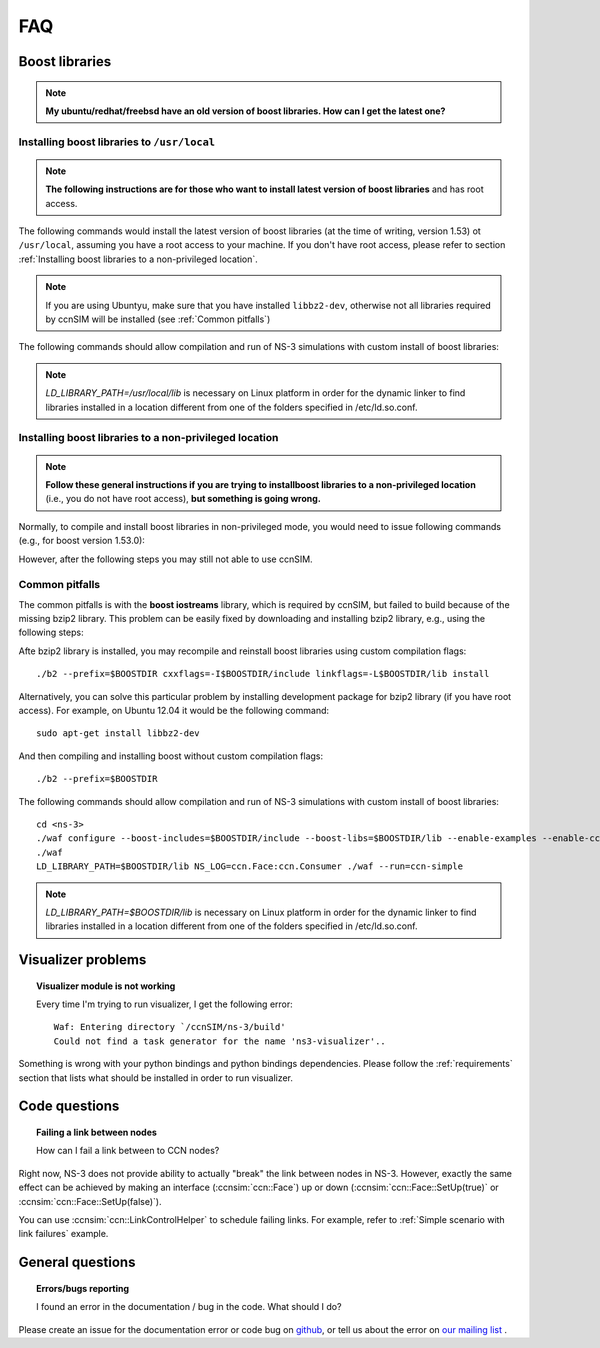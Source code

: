 FAQ
===

Boost libraries
---------------

.. note::
    **My ubuntu/redhat/freebsd have an old version of boost libraries.  How can I get the latest one?**

.. _Installing boost libraries:

Installing boost libraries to ``/usr/local``
^^^^^^^^^^^^^^^^^^^^^^^^^^^^^^^^^^^^^^^^^^^^

.. role:: red

.. note::
    **The following instructions are for those who want to install latest version of boost libraries** :red:`and has root access`.

The following commands would install the latest version of boost libraries (at the time of writing, version 1.53) ot ``/usr/local``, assuming you have a root access to your machine.
If you don't have root access, please refer to section :ref:`Installing boost libraries to a non-privileged location`.

.. note::
    If you are using Ubuntyu, make sure that you have installed ``libbz2-dev``, otherwise not all libraries required by ccnSIM will be installed (see :ref:`Common pitfalls`)

.. code-block:: bash
   :linenos:

    wget http://downloads.sourceforge.net/project/boost/boost/1.53.0/boost_1_53_0.tar.bz2
    tar jxf boost_1_53_0.tar.bz2
    cd boost_1_53_0
    ./bootstrap.sh
    sudo ./b2 --prefix=/usr/local install


The following commands should allow compilation and run of NS-3 simulations with custom install of boost libraries:

.. code-block:: bash
   :linenos:

    cd <ns-3>
    ./waf configure --boost-includes=/usr/local/include --boost-libs=/usr/local/lib --enable-examples
    ./waf
    LD_LIBRARY_PATH=/usr/local/lib NS_LOG=ccn.Face:ccn.Consumer ./waf --run=ccn-simple

.. note::
    `LD_LIBRARY_PATH=/usr/local/lib` is necessary on Linux platform in order for the dynamic linker to find libraries installed in a location different from one of the folders specified in /etc/ld.so.conf.

.. _Installing boost libraries to a non-privileged location:

Installing boost libraries to a non-privileged location
^^^^^^^^^^^^^^^^^^^^^^^^^^^^^^^^^^^^^^^^^^^^^^^^^^^^^^^

.. note::
    **Follow these general instructions if you are trying to installboost libraries to a non-privileged location** :red:`(i.e., you do not have root access),` **but something is going wrong.**

Normally, to compile and install boost libraries in non-privileged mode, you would need to issue following commands (e.g., for boost version 1.53.0):

.. code-block:: bash
   :linenos:

    export BOOSTDIR=/home/non-privileged-user/boost
    wget http://downloads.sourceforge.net/project/boost/boost/1.53.0/boost_1_53_0.tar.bz2
    tar jxf boost_1_53_0.tar.bz2
    cd boost_1_53_0
    ./bootstrap.sh
    ./b2 --prefix=$BOOSTDIR install

However, after the following steps you may still not able to use ccnSIM.

.. _Common pitfalls:

Common pitfalls
^^^^^^^^^^^^^^^

The common pitfalls is with the **boost iostreams** library, which is required by ccnSIM, but failed to build because of the missing bzip2 library.
This problem can be easily fixed by downloading and installing bzip2 library, e.g., using the following steps:

.. code-block:: bash
   :linenos:

    wget http://www.bzip.org/1.0.6/bzip2-1.0.6.tar.gz
    tar zxf bzip2-1.0.6.tar.gz
    cd bzip2-1.0.6
    make PREFIX=$BOOSTDIR CFLAGS="-fPIC -O2 -g" install

Afte bzip2 library is installed, you may recompile and reinstall boost libraries using custom compilation flags::

    ./b2 --prefix=$BOOSTDIR cxxflags=-I$BOOSTDIR/include linkflags=-L$BOOSTDIR/lib install

Alternatively, you can solve this particular problem by installing development package for bzip2 library (:red:`if you have root access`).  For example, on Ubuntu 12.04 it would be the following command::

    sudo apt-get install libbz2-dev

And then compiling and installing boost without custom compilation flags::

    ./b2 --prefix=$BOOSTDIR


The following commands should allow compilation and run of NS-3 simulations with custom install of boost libraries::

    cd <ns-3>
    ./waf configure --boost-includes=$BOOSTDIR/include --boost-libs=$BOOSTDIR/lib --enable-examples --enable-ccn-plugins=topology,mobility
    ./waf
    LD_LIBRARY_PATH=$BOOSTDIR/lib NS_LOG=ccn.Face:ccn.Consumer ./waf --run=ccn-simple

.. note::
    `LD_LIBRARY_PATH=$BOOSTDIR/lib` is necessary on Linux platform in order for the dynamic linker to find libraries installed in a location different from one of the folders specified in /etc/ld.so.conf.



Visualizer problems
-------------------

.. topic:: Visualizer module is not working

    Every time I'm trying to run visualizer, I get the following error::

        Waf: Entering directory `/ccnSIM/ns-3/build'
        Could not find a task generator for the name 'ns3-visualizer'..

Something is wrong with your python bindings and python bindings dependencies.
Please follow the :ref:`requirements` section that lists what should be installed in order to run visualizer.

Code questions
--------------

.. topic:: Failing a link between nodes

    How can I fail a link between to CCN nodes?


Right now, NS-3 does not provide ability to actually "break" the link between nodes in NS-3.
However, exactly the same effect can be achieved by making an interface (:ccnsim:`ccn::Face`) up or down (:ccnsim:`ccn::Face::SetUp(true)` or :ccnsim:`ccn::Face::SetUp(false)`).

You can use :ccnsim:`ccn::LinkControlHelper` to schedule failing links.  For example, refer to :ref:`Simple scenario with link failures` example.

General questions
-----------------

.. topic:: Errors/bugs reporting

    I found an error in the documentation / bug in the code. What should I do?

Please create an issue for the documentation error or code bug on `github <http://github.com/CCN-Routing/ccnSIM>`_, or tell us about the error on `our mailing list <http://www.lists.cs.ucla.edu/mailman/listinfo/ccnsim>`_ .
